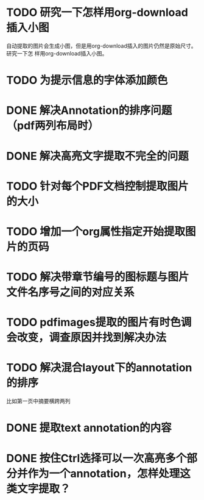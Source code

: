 * TODO 研究一下怎样用org-download插入小图
自动提取的图片会生成小图，但是用org-download插入的图片仍然是原始尺寸。研究一下怎
样用org-download插入小图。
* TODO 为提示信息的字体添加颜色
* DONE 解决Annotation的排序问题（pdf两列布局时）
CLOSED: [2018-05-17 Thu 04:47]
* DONE 解决高亮文字提取不完全的问题
CLOSED: [2018-05-17 Thu 04:47]
* TODO 针对每个PDF文档控制提取图片的大小
* TODO 增加一个org属性指定开始提取图片的页码
* TODO 解决带章节编号的图标题与图片文件名序号之间的对应关系
* TODO pdfimages提取的图片有时色调会改变，调查原因并找到解决办法
* TODO 解决混合layout下的annotation的排序
比如第一页中摘要横跨两列
* DONE 提取text annotation的内容
CLOSED: [2018-05-19 Sat 14:22]
* DONE 按住Ctrl选择可以一次高亮多个部分并作为一个annotation，怎样处理这类文字提取？
CLOSED: [2018-05-19 Sat 14:22]
